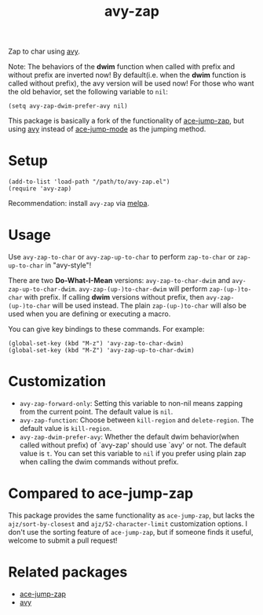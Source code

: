 #+TITLE: avy-zap
[[http://melpa.org/#/avy-zap][file:http://melpa.org/packages/avy-zap-badge.svg]]
[[http://stable.melpa.org/#/avy-zap][file:http://stable.melpa.org/packages/avy-zap-badge.svg]]

Zap to char using [[https://github.com/abo-abo/avy][avy]].

Note: The behaviors of the *dwim* function when called with prefix and without
prefix are inverted now! By default(i.e. when the *dwim* function is called
without prefix), the avy version will be used now! For those who want the old
behavior, set the following variable to =nil=:
: (setq avy-zap-dwim-prefer-avy nil)

This package is basically a fork of the functionality of [[https://github.com/waymondo/ace-jump-zap][ace-jump-zap]], but using
[[https://github.com/abo-abo/avy][avy]] instead of [[https://github.com/winterTTr/ace-jump-mode][ace-jump-mode]] as the jumping method.

* Setup
  : (add-to-list 'load-path "/path/to/avy-zap.el")
  : (require 'avy-zap)

  Recommendation: install =avy-zap= via [[http://melpa.org][melpa]].

* Usage
  Use =avy-zap-to-char= or =avy-zap-up-to-char= to perform =zap-to-char= or
  =zap-up-to-char= in "avy-style"!

  There are two *Do-What-I-Mean* versions: =avy-zap-to-char-dwim= and
  =avy-zap-up-to-char-dwim=. =avy-zap-(up-)to-char-dwim= will perform
  =zap-(up-)to-char= with prefix. If calling *dwim* versions without prefix,
  then =avy-zap-(up-)to-char= will be used instead. The plain =zap-(up-)to-char=
  will also be used when you are defining or executing a macro.

  You can give key bindings to these commands. For example:
  : (global-set-key (kbd "M-z") 'avy-zap-to-char-dwim)
  : (global-set-key (kbd "M-Z") 'avy-zap-up-to-char-dwim)

* Customization
  - =avy-zap-forward-only=: Setting this variable to non-nil means zapping from
    the current point. The default value is =nil=.
  - =avy-zap-function=: Choose between =kill-region= and =delete-region=. The
    default value is =kill-region=.
  - =avy-zap-dwim-prefer-avy=: Whether the default dwim behavior(when called
    without prefix) of `avy-zap' should use `avy' or not. The default value is
    =t=. You can set this variable to =nil= if you prefer using plain zap when
    calling the dwim commands without prefix.

* Compared to ace-jump-zap
  This package provides the same functionality as =ace-jump-zap=, but lacks the
  =ajz/sort-by-closest= and =ajz/52-character-limit= customization options.
  I don't use the sorting feature of =ace-jump-zap=, but if someone finds it
  useful, welcome to submit a pull request!

* Related packages
  - [[https://github.com/waymondo/ace-jump-zap][ace-jump-zap]]
  - [[https://github.com/abo-abo/avy][avy]]
